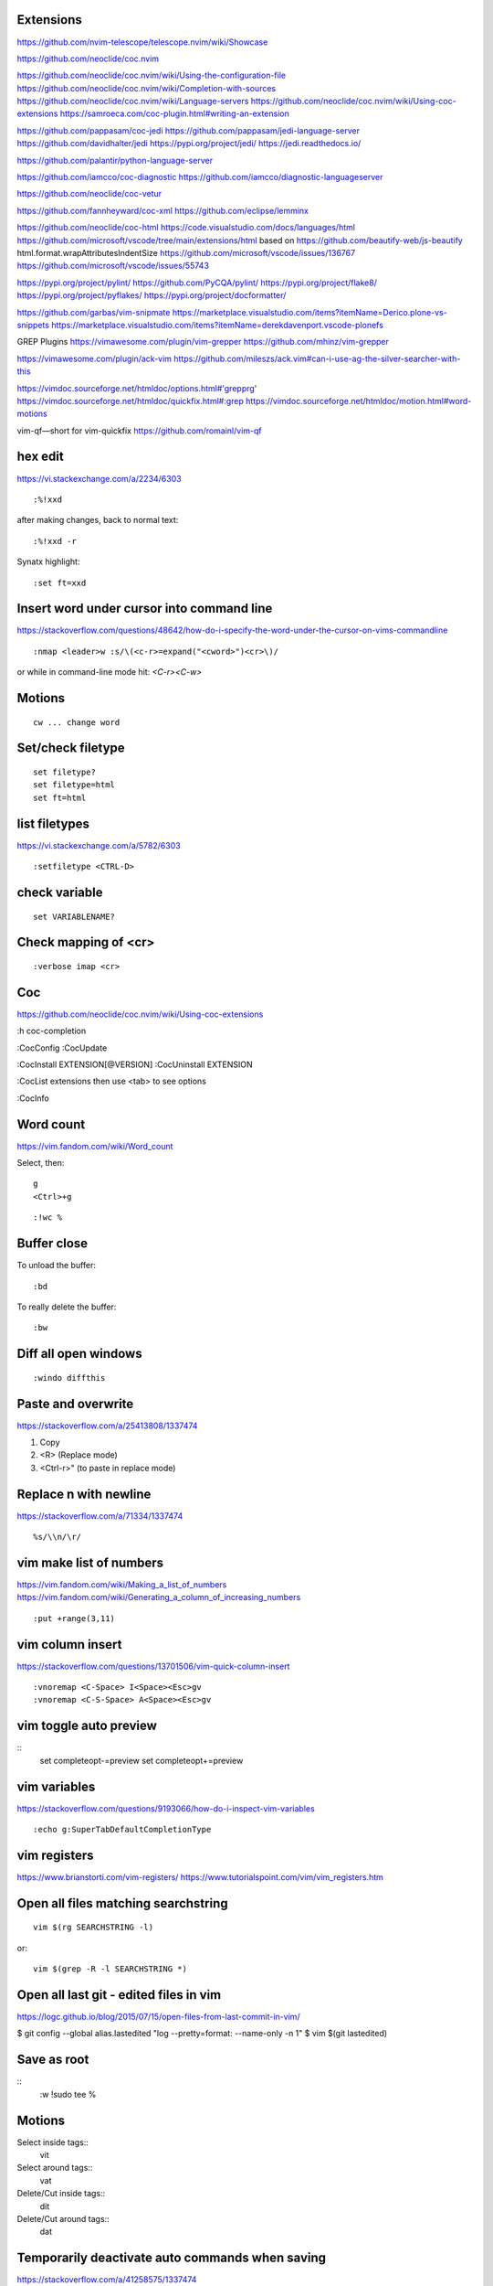 Extensions
----------

https://github.com/nvim-telescope/telescope.nvim/wiki/Showcase

https://github.com/neoclide/coc.nvim

https://github.com/neoclide/coc.nvim/wiki/Using-the-configuration-file
https://github.com/neoclide/coc.nvim/wiki/Completion-with-sources
https://github.com/neoclide/coc.nvim/wiki/Language-servers
https://github.com/neoclide/coc.nvim/wiki/Using-coc-extensions
https://samroeca.com/coc-plugin.html#writing-an-extension

https://github.com/pappasam/coc-jedi
https://github.com/pappasam/jedi-language-server
https://github.com/davidhalter/jedi
https://pypi.org/project/jedi/
https://jedi.readthedocs.io/

https://github.com/palantir/python-language-server

https://github.com/iamcco/coc-diagnostic
https://github.com/iamcco/diagnostic-languageserver

https://github.com/neoclide/coc-vetur

https://github.com/fannheyward/coc-xml
https://github.com/eclipse/lemminx


https://github.com/neoclide/coc-html
https://code.visualstudio.com/docs/languages/html
https://github.com/microsoft/vscode/tree/main/extensions/html
based on
https://github.com/beautify-web/js-beautify
html.format.wrapAttributesIndentSize
https://github.com/microsoft/vscode/issues/136767
https://github.com/microsoft/vscode/issues/55743

https://pypi.org/project/pylint/
https://github.com/PyCQA/pylint/
https://pypi.org/project/flake8/
https://pypi.org/project/pyflakes/
https://pypi.org/project/docformatter/


https://github.com/garbas/vim-snipmate
https://marketplace.visualstudio.com/items?itemName=Derico.plone-vs-snippets
https://marketplace.visualstudio.com/items?itemName=derekdavenport.vscode-plonefs


GREP Plugins
https://vimawesome.com/plugin/vim-grepper
https://github.com/mhinz/vim-grepper

https://vimawesome.com/plugin/ack-vim
https://github.com/mileszs/ack.vim#can-i-use-ag-the-silver-searcher-with-this

https://vimdoc.sourceforge.net/htmldoc/options.html#'grepprg'
https://vimdoc.sourceforge.net/htmldoc/quickfix.html#:grep
https://vimdoc.sourceforge.net/htmldoc/motion.html#word-motions

vim-qf—short for vim-quickfix
https://github.com/romainl/vim-qf



hex edit
--------
https://vi.stackexchange.com/a/2234/6303
::

    :%!xxd

after making changes, back to normal text::

    :%!xxd -r

Synatx highlight::

    :set ft=xxd


Insert word under cursor into command line
------------------------------------------
https://stackoverflow.com/questions/48642/how-do-i-specify-the-word-under-the-cursor-on-vims-commandline
::

    :nmap <leader>w :s/\(<c-r>=expand("<cword>")<cr>\)/

or while in command-line mode hit: `<C-r><C-w>`







Motions
-------
::

    cw ... change word


Set/check filetype
------------------
::

    set filetype?
    set filetype=html
    set ft=html

list filetypes
--------------
https://vi.stackexchange.com/a/5782/6303
::

    :setfiletype <CTRL-D>


check variable
--------------
::

    set VARIABLENAME?


Check mapping of <cr>
---------------------
::

    :verbose imap <cr>


Coc
---
https://github.com/neoclide/coc.nvim/wiki/Using-coc-extensions

:h coc-completion

:CocConfig
:CocUpdate

:CocInstall EXTENSION[@VERSION]
:CocUninstall EXTENSION

:CocList extensions
then use <tab> to see options

:CocInfo


Word count
----------
https://vim.fandom.com/wiki/Word_count

Select, then:
::

    g
    <Ctrl>+g


::

    :!wc %


Buffer close
------------
To unload the buffer::

    :bd


To really delete the buffer::

    :bw


Diff all open windows
---------------------
::

    :windo diffthis


Paste and overwrite
-------------------
https://stackoverflow.com/a/25413808/1337474

1) Copy
2) <R> (Replace mode)
3) <Ctrl-r>" (to paste in replace mode)


Replace \n with newline
-----------------------
https://stackoverflow.com/a/71334/1337474
::
    %s/\\n/\r/



vim make list of numbers
------------------------
https://vim.fandom.com/wiki/Making_a_list_of_numbers
https://vim.fandom.com/wiki/Generating_a_column_of_increasing_numbers
::
    :put +range(3,11)


vim column insert
-----------------
https://stackoverflow.com/questions/13701506/vim-quick-column-insert
::
    :vnoremap <C-Space> I<Space><Esc>gv
    :vnoremap <C-S-Space> A<Space><Esc>gv


vim toggle auto preview
-----------------------
::
    set completeopt-=preview
    set completeopt+=preview


vim variables
-------------
https://stackoverflow.com/questions/9193066/how-do-i-inspect-vim-variables
::
    :echo g:SuperTabDefaultCompletionType


vim registers
-------------

https://www.brianstorti.com/vim-registers/
https://www.tutorialspoint.com/vim/vim_registers.htm


Open all files matching searchstring
------------------------------------
::

    vim $(rg SEARCHSTRING -l)

or::

    vim $(grep -R -l SEARCHSTRING *)



Open all last git - edited files in vim
---------------------------------------
https://logc.github.io/blog/2015/07/15/open-files-from-last-commit-in-vim/

$ git config --global alias.lastedited "log --pretty=format: --name-only -n 1"
$ vim $(git lastedited)



Save as root
------------
::
    :w !sudo tee %


Motions
-------

Select inside tags::
    vit

Select around tags::
    vat

Delete/Cut inside tags::
    dit

Delete/Cut around tags::
    dat


Temporarily deactivate auto commands when saving
------------------------------------------------
https://stackoverflow.com/a/41258575/1337474
::
    :noa w




Check installation
------------------
::
    :checkhealth


Search for multiple words
-------------------------
https://stackoverflow.com/questions/41007769/how-to-search-for-multiple-strings-in-a-vi-editor-on-solaris

SEARCHTERM|SEARCHTERM2


Search for all occurrences also within a line
----------------------------------------------
https://stackoverflow.com/questions/5581886/vim-global-replace-line

set gdefault OR %s/SEARCH/REPLACE/g


copy yanked text to command prompt
----------------------------------

https://stackoverflow.com/questions/906535/how-to-copy-yanked-text-to-vi-command-prompt

<ctrl-r>*  - system clipboard
<ctrl-r>"



show last comand
----------------
https://stackoverflow.com/questions/8928070/vim-show-my-last-command-command
: + arrow-up


multiple search/replace in one line
-----------------------------------

https://stackoverflow.com/questions/4737099/multiple-search-and-replace-in-one-line



:%s/SEARCH/REPLACE/e


delete lines matching
---------------------
delete empty lines::

    :g/^$/d

retab
-----

tabs to spaces: ``set et|retab``  (expandtab, retab)
spaces to tabs: ``set noet|retab!`` (noexpandtab, retab)

.. ATTENTION: these changes all whitespace, even those between non-whitespace characters to spaces resp. tabs.

For an alternative, see: http://vim.wikia.com/wiki/Super_retab


search/replace
--------------

``cw`` or ``cgn``



http://vimcasts.org/episodes/operating-on-search-matches-using-gn/

``cgn``: search for next word, select the next match and start insert mode. repeat with ``.``


vim colors
----------
https://codeyarns.com/2011/07/29/vim-chart-of-color-names/


spell correction
----------------
https://stackoverflow.com/questions/640351/how-can-i-spellcheck-in-gvim#640362

::
    :setlocal spell spelllang=en_us
    :set spell

For spell checker and to activate right button on mouse::

    :set mousemodel=popup


::
    :help spell

    To search for the next misspelled word:

    ]s           Move to next misspelled word after the cursor.
                 A count before the command can be used to repeat.
                 'wrapscan' applies.

    [s           Like "]s" but search backwards, find the misspelled
                 word before the cursor.

    Finding suggestions for bad words:

    z=           For the word under/after the cursor, suggest correctly
                 spelled words.

    To add words to your own word list:

    zg           Add word under the cursor as a good word


jump end of file
----------------
::
    :$

count pattern
-------------
:%s/PATTERN//gn


Save / Load a session
---------------------
https://bocoup.com/blog/sessions-the-vim-feature-you-probably-arent-using

Save a session with ``mks`` or ``mksession``::
    :mks SESSIONFILE.vim

Load a session by sourcing that file::
    :source SESSIONFILE.vim

Or:
    $ vim -S SESSIONFILE.vim

Folding
-------
::

    zc  "" close a fold
	zo  "" open a fold
    za  "" toggle fold

	zC  "" like above
    zO  "" but on all
	zA  "" folding levels

    zR  "" open all folds in buffer
    zM  "" close all folds in buffer


Location window commands
------------------------

E.g. Lightline posts it's errors there::

    :lopen
    :lclose
    :ll #LINENUMBER


List/Browse recently opened files
---------------------------------
http://stackoverflow.com/questions/309723/view-a-list-of-recent-documents-in-vim

::
    :oldfiles
    :browse old


Reload current vim file::
    :so %

Reload whole vimrc::
    :so $MYVIMRC


http://stackoverflow.com/questions/11303032/how-to-add-text-at-the-end-of-each-line-in-vim
add text to beginning/end of multiple lines::

    <C-v>  " go into visual block mode and select the lines
    A      " append. then make your changes and press or...
    $A     " to append at the end of each line.
    <ESC>  " done



refresh netrw listing::

    <C-l>

sort case insensitive::

    :sort i

sort revers::

    :sort !


format json::

    :%!python -m json.tool

format js:
https://www.npmjs.com/package/prettier
::
    :%!prettier --single-quote

reformat for column layout::
    :%!column -t

reformat vim table for column layout::

    :%!column -t -s \& -o \&


vimscript
---------

Echo variable value::
    :echo g:SuperTabDefaultCompletionType



performance profiling
---------------------
http://stackoverflow.com/a/12216578/1337474
::
    :profile start profile.log
    :profile func *
    :profile file *
    " At this point do slow actions
    :profile pause
    :noautocmd qall!

http://stackoverflow.com/a/1702904/1337474
::
    vim --startuptime vim.log


Find duplicate autocommand handlers:
http://stackoverflow.com/a/19031285/1337474
e.g.::
    :au CursorMoved

Mathparen slows down:
http://vi.stackexchange.com/a/5318/6303
::
    let g:matchparen_timeout = 20
    let g:matchparen_insert_timeout = 20



General tips
------------

- Open binary files in external browser
http://stackoverflow.com/questions/7810845/how-to-open-pdf-files-under-cursor-using-gf-with-external-pdf-readers-in-vim
::
    au BufReadCmd *.pdf silent !gnome-open % &


::
    :set wrap
    :set nowrap

